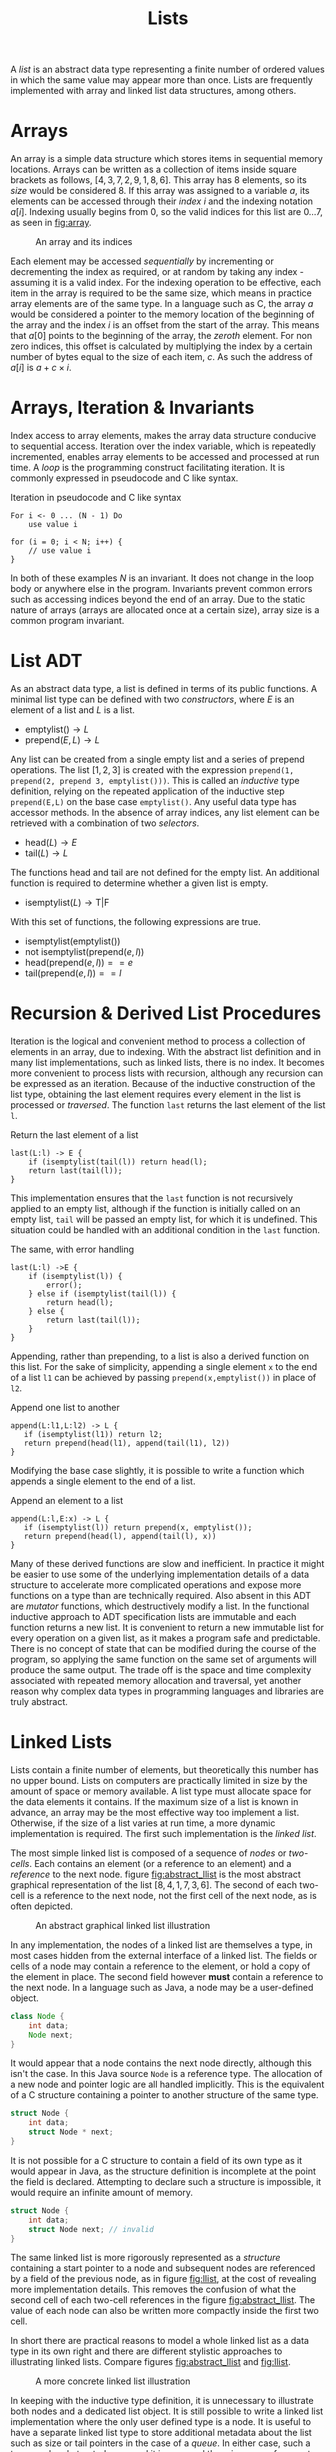#+TITLE: Lists

A /list/ is an abstract data type representing a finite number of ordered values in which the same value may appear more than once. Lists are frequently implemented with array and linked list data structures, among others. 

* Arrays

An array is a simple data structure which stores items in sequential memory locations. Arrays can be written as a collection of items inside square brackets as follows, $[4,3,7,2,9,1,8,6]$. This array has 8 elements, so its /size/ would be considered 8. If this array was assigned to a variable $a$, its elements can be accessed through their /index/ $i$ and the indexing notation $a[i]$. Indexing usually begins from 0, so the valid indices for this list are $0 \ldots 7$, as seen in [[fig:array]].

#+CAPTION: An array and its indices
#+ATTR_LATEX: :placement [H] :scale 1
#+NAME: fig:array
[[../res/array.svg]]

Each element may be accessed /sequentially/ by incrementing or decrementing the index as required, or at random by taking any index - assuming it is a valid index. For the indexing operation to be effective, each item in the array is required to be the same size, which means in practice array elements are of the same type. In a language such as C, the array $a$ would be considered a pointer to the memory location of the beginning of the array and the index $i$ is an offset from the start of the array. This means that $a[0]$ points to the beginning of the array, the /zeroth/ element. For non zero indices, this offset is calculated by multiplying the index by a certain number of bytes equal to the size of each item, $c$. As such the address of $a[i]$ is $a + c \times i$.

* Arrays, Iteration & Invariants

Index access to array elements, makes the array data structure conducive to sequential access. Iteration over the index variable, which is repeatedly incremented, enables array elements to be accessed and processed at run time. A /loop/ is the programming construct facilitating iteration. It is commonly expressed in pseudocode and C like syntax.

#+ATTR_LATEX: :float t :placement [H]
#+CAPTION: Iteration in pseudocode and C like syntax
#+begin_src text
For i <- 0 ... (N - 1) Do
    use value i

for (i = 0; i < N; i++) {
    // use value i 
}
#+end_src

In both of these examples $N$ is an invariant. It does not change in the loop body or anywhere else in the program. Invariants prevent common errors such as accessing indices beyond the end of an array. Due to the static nature of arrays (arrays are allocated once at a certain size), array size is a common program invariant.

* List ADT

As an abstract data type, a list is defined in terms of its public functions. A minimal list type can be defined with two /constructors/, where $E$ is an element of a list and $L$ is a list.

- $\text{emptylist} () \rightarrow L$
- $\text{prepend} (E, L) \rightarrow L$

Any list can be created from a single empty list and a series of prepend operations. The list $[1,2,3]$ is created with the expression =prepend(1, prepend(2, prepend 3, emptylist()))=. This is called an /inductive/ type definition, relying on the repeated application of the inductive step =prepend(E,L)= on the base case =emptylist()=. Any useful data type has accessor methods. In the absence of array indices, any list element can be retrieved with a combination of two /selectors/.
  
- $\text{head} (L) \rightarrow E$
- $\text{tail} (L) \rightarrow L$

The functions head and tail are not defined for the empty list. An additional function is required to determine whether a given list is empty.

- $\text{isemptylist} (L) \rightarrow \text{T}|\text{F}$

With this set of functions, the following expressions are true.

- $\text{isemptylist} (\text{emptylist} ())$
- $\text{not isemptylist} (\text{prepend} (e, l))$
- $\text{head} (\text{prepend} (e, l)) == e$
- $\text{tail} (\text{prepend} (e, l)) == l$

* Recursion & Derived List Procedures

Iteration is the logical and convenient method to process a collection of elements in an array, due to indexing. With the abstract list definition and in many list implementations, such as linked lists, there is no index. It becomes more convenient to process lists with recursion, although any recursion can be expressed as an iteration. Because of the inductive construction of the list type, obtaining the last element requires every element in the list is processed or /traversed/. The function =last= returns the last element of the list =l=.

#+ATTR_LATEX: :float t :placement [H]
#+CAPTION: Return the last element of a list
#+begin_src text
last(L:l) -> E {
    if (isemptylist(tail(l)) return head(l);
    return last(tail(l));
}
#+end_src

This implementation ensures that the =last= function is not recursively applied to an empty list, although if the function is initially called on an empty list, =tail= will be passed an empty list, for which it is undefined. This situation could be handled with an additional condition in the =last= function.

#+ATTR_LATEX: :float t :placement [H]
#+CAPTION: The same, with error handling
#+begin_src text
last(L:l) ->E {
    if (isemptylist(l)) {
        error();
    } else if (isemptylist(tail(l)) {
        return head(l);
    } else {
        return last(tail(l));
    }
}
#+end_src

Appending, rather than prepending, to a list is also a derived function on this list. For the sake of simplicity, appending a single element =x= to the end of a list =l1= can be achieved by passing =prepend(x,emptylist())= in place of =l2=.

#+ATTR_LATEX: :float t :placement [H]
#+CAPTION: Append one list to another
#+begin_src text
append(L:l1,L:l2) -> L {
   if (isemptylist(l1)) return l2;
   return prepend(head(l1), append(tail(l1), l2))
}
#+end_src

Modifying the base case slightly, it is possible to write a function which appends a single element to the end of a list.

#+ATTR_LATEX: :float t :placement [H]
#+CAPTION: Append an element to a list
#+begin_src text
append(L:l,E:x) -> L {
   if (isemptylist(l)) return prepend(x, emptylist());
   return prepend(head(l), append(tail(l), x))
}
#+end_src

Many of these derived functions are slow and inefficient. In practice it might be easier to use some of the underlying implementation details of a data structure to accelerate more complicated operations and expose more functions on a type than are technically required. Also absent in this ADT are /mutator/ functions, which destructively modify a list. In the functional inductive approach to ADT specification lists are immutable and each function returns a new list. It is convenient to return a new immutable list for every operation on a given list, as it makes a program safe and predictable. There is no concept of state that can be modified during the course of the program, so applying the same function on the same set of arguments will produce the same output. The trade off is the space and time complexity associated with repeated memory allocation and traversal, yet another reason why complex data types in programming languages and libraries are truly abstract.

* Linked Lists

Lists contain a finite number of elements, but theoretically this number has no upper bound. Lists on computers are practically limited in size by the amount of space or memory available. A list type must allocate space for the data elements it contains. If the maximum size of a list is known in advance, an array may be the most effective way too implement a list. Otherwise, if the size of a list varies at run time, a more dynamic implementation is required. The first such implementation is the /linked list/.

The most simple linked list is composed of a sequence of /nodes/ or /two-cells/. Each contains an element (or a reference to an element) and a /reference/ to the next node. figure [[fig:abstract_llist]] is the most abstract graphical representation of the list $[8,4,1,7,3,6]$. The second of each two-cell is a reference to the next node, not the first cell of the next node, as is often depicted.

#+ATTR_LATEX: :placement [H] :scale 1
#+CAPTION: An abstract graphical linked list illustration
#+NAME: fig:abstract_llist
[[../res/abstract_llist.svg]]

In any implementation, the nodes of a linked list are themselves a type, in most cases hidden from the external interface of a linked list. The fields or cells of a node may contain a reference to the element, or hold a copy of the element in place. The second field however *must* contain a reference to the next node. In a language such as Java, a node may be a user-defined object.

#+begin_src java
class Node {
    int data;
    Node next;
}
#+end_src

It would appear that a node contains the next node directly, although this isn't the case. In this Java source =Node= is a reference type. The allocation of a new node and pointer logic are all handled implicitly. This is the equivalent of a C structure containing a pointer to another structure of the same type.

#+begin_src c
struct Node {
    int data;
    struct Node * next;
}
#+end_src

It is not possible for a C structure to contain a field of its own type as it would appear in Java, as the structure definition is incomplete at the point the field is declared. Attempting to declare such a structure is impossible, it would require an infinite amount of memory.

#+begin_src c
struct Node {
    int data;
    struct Node next; // invalid
}
#+end_src

The same linked list is more rigorously represented as a /structure/ containing a start pointer to a node and subsequent nodes are referenced by a field of the previous node, as in figure [[fig:llist]], at the cost of revealing more implementation details. This removes the confusion of what the second cell of each two-cell references in the figure [[fig:abstract_llist]]. The value of each node can also be written more compactly inside the first two cell.

In short there are practical reasons to model a whole linked list as a data type in its own right and there are different stylistic approaches to illustrating linked lists. Compare figures [[fig:abstract_llist]] and [[fig:llist]].

#+ATTR_LATEX: :placement [H] :scale 1
#+CAPTION:A more concrete linked list illustration
#+NAME: fig:llist
[[../res/llist.svg]]

In keeping with the inductive type definition, it is unnecessary to illustrate both nodes and a dedicated list object. It is still possible to write a linked list implementation where the only user defined type is a node. It is useful to have a separate linked list type to store additional metadata about the list such as size or tail pointers in the case of a /queue/. In either case, such a type can be abstracted away and it is assumed there is some reference to the first node somewhere in the program when a linked list is expressed as a simple collection of nodes.

As an example of a linked list variation, the last node may reference the first node, the same as the start pointer. Some program may need to begin performing an operation at some arbitrary point within the list, other than the first element, in which case this change is helpful. This is called a /circular/ linked list.

#+ATTR_LATEX: :placement [H] :scale 1
#+CAPTION: A circular linked list
#+NAME: fig:circular_llist
[[../res/circular_llist.svg]]

A /queue/ is a linked list with an additional two-cell pointing to the front and rear nodes.

#+ATTR_LATEX: :pla cement [H] :scale 1
#+CAPTION: A linked list with start and rear pointer
#+NAME: fig:queue_llist
[[../res/queue_llist.svg]]

A node could contain a pointer for the next and previous nodes, called a /doubly-linked/ or /double linked/ list. If the list additionally implements the circular property, it can behave as a queue (the rear pointer is the previous node of the start).

#+ATTR_LATEX: :placement [H] :scale 1
#+CAPTION: A circular doubly-linked list
#+NAME: fig:double_circular_llist
[[../res/double_circular_llist.svg]]

* Dynamic Arrays

An array is allocated once with a given size. An array is an ideal container type, if the data to be stored is of the same form and the quantity of data is know at compile time. If the maximum size of a data structure required to store some elements is not known at compile time, it is still possible to use an array with some additional caveats. An array capable of growing in this way is known as a /dynamic array/ or /array list/.

Array size is a type of program invariant, although an array list is characterised by two variables: the current maximum /capacity/ of the array and the /size/ or number of elements. Insertion when size is less than capacity is $O(1)$. Insertion when size is equal to capacity is of order $O(n)$, the array must be reallocated to make space for more elements. Figure [[fig:array_list]] depicts the growth of a dynamic array, reallocation is indicated with an arrow.

#+ATTR_LATEX: :placement [H] :scale 1
#+CAPTION: Reallocation of an array list
#+NAME: fig:array_list
[[../res/array_list.svg]]

Using an array to implement a data structure has the potential to make insert/remove/access operations faster, although there are drawbacks with this approach. For any data structure that is allocated at a given size, such as an array, it is possible the data structure becomes full, this condition needs to be handled. Array lists can have worse space complexity if more space than is required is allocated and under certain conditions the time complexity of an operation may be worse, such as the reallocation of memory. 

* Stacks

A stack is an abstract data type organises data in /First-In-Last-Out (FILO)/ or /Last-In-First-Out (LIFO)/ manner. The most recently inserted item is the first to be removed from a stack. A stack can be defined inductively with the constructors =emptystack= and =push=, the conditional =isemptystack= and the selectors =top= and =pop=. 

- $\text{emptystack} () \rightarrow S$
- $\text{push} (E,S) \rightarrow S$
- $\text{isemptystack} (S) \rightarrow T|F$
- $\text{top} (S) \rightarrow E$
- $\text{pop} (S) \rightarrow S$

In this stack definition, which does not mutate the state of one stack, instead creating and returning new stacks as required, =top= returns the first element of a stack and =pop= returns the remainder of stack, without the first element. For most practical purposes, a single stack is used and changed destructively, in which case =push= and =pop= have different definitions.

- $\text{push} (E,S)$
- $\text{pop} (S) \rightarrow E$

This version of =pop= removes and returns the first element of a stack. The state of the original stack is changed to reflect the result of the operation. There is no need to create and return a new stack.

A stack is very easily implemented with a singly linked list. Items are inserted and removed from the front. In figure [[fig:stack_push_pop]] the integers 7, 2 and 9 are pushed onto the stack. Items are retrieved in the reverse order of their insertion. The integers pushed onto the stack are popped from the front and returned in the order 9, 2, 7. In this example, the whole process mutates a single stack, which is explicitly depicted in the figure.

#+ATTR_LATEX: :placement [H] :scale 1
#+CAPTION: Stack operations, push and pop
#+NAME: fig:stack_push_pop
[[../res/stack_push_pop.svg]]

It is also possible to implement a stack as an array. Items are added and removed from the rear. The rear position is calculated from the size of the stack (the number of element in the stack). Accessing any element in an array can be done in constant time. The stack implementation also maintains the maximum stack size (size of the underlying array). If the size of the stack is the allocated size of the array, the stack is considered /full/. Pushing and further elements onto the stack will result in a state known as /stack overflow/. A dynamic array stack implementation can be used to avoid this condition.

#+ATTR_LATEX: :placement [H] :scale 1
#+CAPTION: Stack implemented as an array
#+NAME: fig:stack_array
[[../res/stack_array.svg]]

* Queue

Unlike a stack, queue items are removed in the order they were originally inserted, called a /First-In-First-Out (FIFO)/ or /Last-In-Last-Out (LILO)/ data structure. Queues share a very similar inductive definition to stacks, though their implementations differ.

- $\text{emptyqueue} () \rightarrow Q$
- $\text{push} (E,Q) \rightarrow Q$
- $\text{isemptyqueue} (S) \rightarrow T|F$
- $\text{top} (Q) \rightarrow E$
- $\text{pop} (Q) \rightarrow Q$

The role of =top= and =pop= are achieved through the mutator =dequeue=, while =enqueue= performs an operation analogous to =push=, manipulating an existing queue. 

- $\text{enqueue} (E,Q)$
- $\text{dequeue} (Q) \rightarrow E$

For an efficient queue implementation, start and rear pointers must be maintained. With these two references, items can be enqueued at either the start or rear of the linked list in constant time. Items can only be dequeued from the start of a linked list in constant time. To dequeue from the rear, the rear pointer must be updated to point to the penultimate (new rear) element. With a singly linked list, this requires iteration from the start, $O(n)$ complexity. Therefore, the most effective way to use a linked list to implement a queue is enqueue at the rear and dequeue from the front, illustrated in figure [[fig:queue_enqueue_dequeue]].

#+ATTR_LATEX: :placement [H] :scale 1
#+CAPTION: Queue operations, enqueue and dequeue
#+NAME: fig:queue_enqueue_dequeue
[[../res/queue_enqueue_dequeue.svg]]

A queue can be implemented as an array, with three additional variables: =front=, =size= and =capacity=. So that the bounds of the array are not exceeded, =front + size - 1 < capacity= must hold. As items are dequeued, the front pointer is incremented and the number of available slots decreases. It is possible that =front + size - 1= is equal to the maximum capacity of the array, but most of the array is empty. The simple solution to this problem is moving the occupied cells to the beginning of the array, either when it is necessary or after each dequeue operation. A slightly different implementation is preferable.

As successive enqueue and dequeue operations are conducted the occupied portion of the queue shifts along the allocated space of the array. When the rear element is at index =capacity -1=, adding an element to the queue places it at index =0=, the queue wraps on the boundary. Now the array only becomes full when the size of the queue is equal to the capacity of the array. In a circular array, a queue occupies the indices:

- =front, ..., front + size - 1= if =front + size - 1 < capacity=
- =front, ..., capacity - 1= and =0, .., front + size - capacity - 1= if =front + size > capacity=

In figure [[fig:circular_queue]], a queue of size three occupies different portions of the array. The front pointer is indicated with an arrow.
  
#+ATTR_LATEX: :placement [H] :scale 1
#+CAPTION: Queue implemented as a circular array
#+NAME: fig:circular_queue
[[../res/circular_array.svg]]

An example implementation of a queue with a circular array contains four functions, two conditionals =isemptyqueue= and =isfullqueue=, a constructor =enqueue= (emptyqueue is omitted here) and a selector =dequeue=.

#+ATTR_LATEX: :float t :placement [H]
#+CAPTION: Circular queue implementation
#+begin_src text
record E { ... };
record Q {
    int size;
    int capacity;
    E[] arr;
};
isemptyqueue(Q:q) -> T|F {
    return q.size == 0;
}
isfullqueue(Q:q) -> T|F {
    return q.size == q.capacity;
}
enqueue(E:e, Q:q) {
    if (isfullqueue(q)) THROW ERROR;
    q.arr[(q.front + q.size++) mod q.capacity] = e;
}
dequeue(Q:q) -> E:e {
    if (isemptyqueue(Q)) THROW ERROR;
    E e = q.arr[q.front];
    q.front = q.front + 1 mod q.capacity;
    q.size--;
    return e;
}
#+end_src
